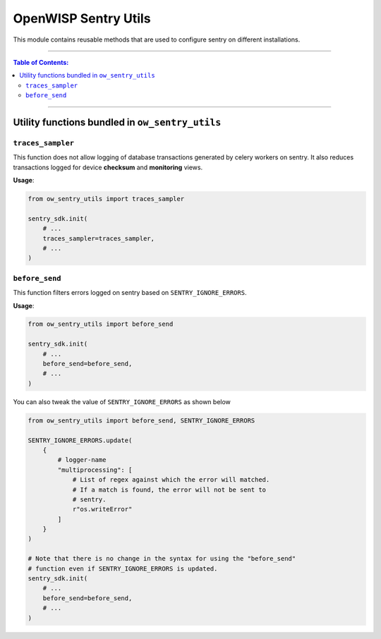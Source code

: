 OpenWISP Sentry Utils
=====================

This module contains reusable methods that are used to configure sentry on
different installations.

----

.. contents:: **Table of Contents**:
    :backlinks: none
    :depth: 3

----

Utility functions bundled in ``ow_sentry_utils``
------------------------------------------------

``traces_sampler``
~~~~~~~~~~~~~~~~~~

This function does not allow logging of database transactions generated by
celery workers on sentry. It also reduces transactions logged for device
**checksum** and **monitoring** views.

**Usage**:

.. code-block:: python

    from ow_sentry_utils import traces_sampler

    sentry_sdk.init(
        # ...
        traces_sampler=traces_sampler,
        # ...
    )

``before_send``
~~~~~~~~~~~~~~~

This function filters errors logged on sentry based on
``SENTRY_IGNORE_ERRORS``.

**Usage**:

.. code-block:: python

    from ow_sentry_utils import before_send

    sentry_sdk.init(
        # ...
        before_send=before_send,
        # ...
    )

You can also tweak the value of ``SENTRY_IGNORE_ERRORS`` as shown below

.. code-block:: python

    from ow_sentry_utils import before_send, SENTRY_IGNORE_ERRORS

    SENTRY_IGNORE_ERRORS.update(
        {
            # logger-name
            "multiprocessing": [
                # List of regex against which the error will matched.
                # If a match is found, the error will not be sent to
                # sentry.
                r"os.writeError"
            ]
        }
    )

    # Note that there is no change in the syntax for using the "before_send"
    # function even if SENTRY_IGNORE_ERRORS is updated.
    sentry_sdk.init(
        # ...
        before_send=before_send,
        # ...
    )
